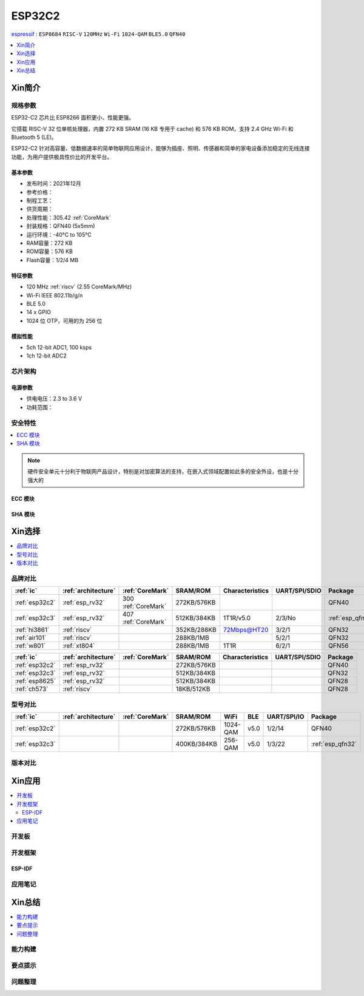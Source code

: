 .. _NO_006:
.. _esp32c2:

ESP32C2
================

`espressif <https://www.espressif.com.cn/zh-hans/products/socs/esp32-c2>`_ : ``ESP8684`` ``RISC-V`` ``120MHz`` ``Wi-Fi`` ``1024-QAM`` ``BLE5.0`` ``QFN40``

.. contents::
    :local:
    :depth: 1

Xin简介
-----------

.. image:: ./images/ESP32C2.png
    :target: https://www.espressif.com/zh-hans/news/ESP32-C2


规格参数
~~~~~~~~~~~

ESP32-C2 芯片比 ESP8266 面积更小、性能更强。

它搭载 RISC-V 32 位单核处理器，内置 272 KB SRAM (16 KB 专用于 cache) 和 576 KB ROM，支持 2.4 GHz Wi-Fi 和 Bluetooth 5 (LE)。

ESP32-C2 针对高容量、低数据速率的简单物联网应用设计，能够为插座、照明、传感器和简单的家电设备添加稳定的无线连接功能，为用户提供极具性价比的开发平台。


基本参数
^^^^^^^^^^^

* 发布时间：2021年12月
* 参考价格：
* 制程工艺：
* 供货周期：
* 处理性能：305.42 :ref:`CoreMark`
* 封装规格：QFN40 (5x5mm)
* 运行环境：-40°C to 105°C
* RAM容量：272 KB
* ROM容量：576 KB
* Flash容量：1/2/4 MB

特征参数
^^^^^^^^^^^

* 120 MHz :ref:`riscv` (2.55 CoreMark/MHz)
* Wi-Fi IEEE 802.11b/g/n
* BLE 5.0
* 14 x GPIO
* 1024 位 OTP，可用的为 256 位

模拟性能
^^^^^^^^^^^

* 5ch 12-bit ADC1, 100 ksps
* 1ch 12-bit ADC2


芯片架构
~~~~~~~~~~~


电源参数
^^^^^^^^^^^

* 供电电压：2.3 to 3.6 V
* 功耗范围：

安全特性
~~~~~~~~~~~~~~


.. contents::
    :local:

.. note::
    硬件安全单元十分利于物联网产品设计，特别是对加密算法的支持，在嵌入式领域配置如此多的安全外设，也是十分强大的

ECC 模块
^^^^^^^^^^^^^^^


SHA 模块
^^^^^^^^^^^^^^^




Xin选择
-----------


.. contents::
    :local:


品牌对比
~~~~~~~~~


.. list-table::
    :header-rows:  1

    * - :ref:`ic`
      - :ref:`architecture`
      - :ref:`CoreMark`
      - SRAM/ROM
      - Characteristics
      - UART/SPI/SDIO
      - Package
    * - :ref:`esp32c2`
      - :ref:`esp_rv32`
      - 300 :ref:`CoreMark`
      - 272KB/576KB
      -
      -
      - QFN40
    * - :ref:`esp32c3`
      - :ref:`esp_rv32`
      - 407 :ref:`CoreMark`
      - 512KB/384KB
      - 1T1R/v5.0
      - 2/3/No
      - :ref:`esp_qfn32`
    * - :ref:`hi3861`
      - :ref:`riscv`
      -
      - 352KB/288KB
      - 72Mbps@HT20
      - 3/2/1
      - QFN32
    * - :ref:`air101`
      - :ref:`riscv`
      -
      - 288KB/1MB
      -
      - 5/2/1
      - QFN32
    * - :ref:`w801`
      - :ref:`xt804`
      -
      - 288KB/1MB
      - 1T1R
      - 6/2/1
      - QFN56



.. list-table::
    :header-rows:  1

    * - :ref:`ic`
      - :ref:`architecture`
      - :ref:`CoreMark`
      - SRAM/ROM
      - Characteristics
      - UART/SPI/SDIO
      - Package
    * - :ref:`esp32c2`
      - :ref:`esp_rv32`
      -
      - 272KB/576KB
      -
      -
      - QFN40
    * - :ref:`esp32c3`
      - :ref:`esp_rv32`
      -
      - 512KB/384KB
      -
      -
      - QFN32
    * - :ref:`esp8625`
      - :ref:`esp_rv32`
      -
      - 512KB/384KB
      -
      -
      - QFN28
    * - :ref:`ch573`
      - :ref:`riscv`
      -
      - 18KB/512KB
      -
      -
      - QFN28


型号对比
~~~~~~~~~

.. contents::
    :local:

.. list-table::
    :header-rows:  1

    * - :ref:`ic`
      - :ref:`architecture`
      - :ref:`CoreMark`
      - SRAM/ROM
      - WiFi
      - BLE
      - UART/SPI/IO
      - Package
    * - :ref:`esp32c2`
      -
      -
      - 272KB/576KB
      - 1024-QAM
      - v5.0
      - 1/2/14
      - QFN40
    * - :ref:`esp32c3`
      -
      -
      - 400KB/384KB
      - 256-QAM
      - v5.0
      - 1/3/22
      - :ref:`esp_qfn32`



版本对比
~~~~~~~~~


.. image:: ./images/ESP32-C2S.png


Xin应用
-----------

.. contents::
    :local:

开发板
~~~~~~~~~~

开发框架
~~~~~~~~~

ESP-IDF
^^^^^^^^^^^


应用笔记
~~~~~~~~~







Xin总结
--------------

.. contents::
    :local:

能力构建
~~~~~~~~~~~~~

要点提示
~~~~~~~~~~~~~

问题整理
~~~~~~~~~~~~~

